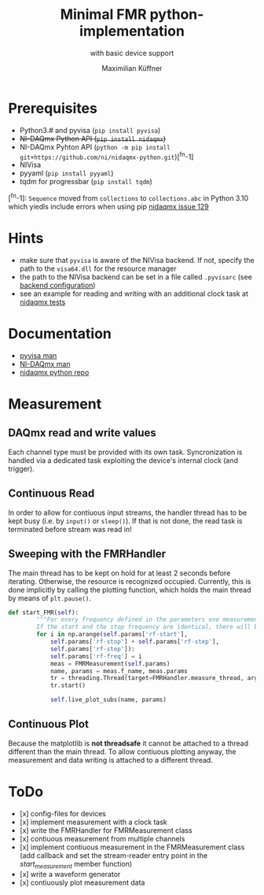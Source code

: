 #+title: Minimal FMR python-implementation
#+subtitle: with basic device support
#+author: Maximilian Küffner

* Prerequisites
- Python3.# and pyvisa (~pip install pyvisa~)
- +NI-DAQmx Python API (~pip install nidaqmx~)+
- NI-DAQmx Pyhton API (~python -m pip install git+https://github.com/ni/nidaqmx-python.git~)[^fn-1]
- NIVisa
- pyyaml (~pip install pyyaml~)
- tqdm for progressbar (~pip install tqdm~)

[^fn-1]: ~Sequence~ moved from ~collections~ to ~collections.abc~ in Python 3.10 which yiedls include errors when using pip [[https://github.com/ni/nidaqmx-python/issues/129][nidaqmx issue 129]]

* Hints 
- make sure that ~pyvisa~ is aware of the NIVisa backend. If not, specify the path to the ~visa64.dll~ for the resource manager
- the path to the NIVisa backend can be set in a file called ~.pyvisarc~ (see [[https://pyvisa.readthedocs.io/en/latest/introduction/configuring.html][backend configuration]])
- see an example for reading and writing with an additional clock task at [[https://github.com/ni/nidaqmx-python/blob/master/nidaqmx/tests/test_read_write.py][nidaqmx tests]]


* Documentation
- [[https://pyvisa.readthedocs.io/en/latest/index.html][pyvisa man]]
- [[https://knowledge.ni.com/KnowledgeArticleDetails?id=kA00Z0000019Pf1SAE&l=de-DE][NI-DAQmx man]]
- [[https://github.com/ni/nidaqmx-python][nidaqmx python repo]]

* Measurement 

** DAQmx read and write values
Each channel type must be provided with its own task. Syncronization is handled via a dedicated task exploiting the device's internal clock (and trigger).

** Continuous Read 
In order to allow for contiuous input streams, the handler thread has to be kept busy
(i.e. by ~input()~ or ~sleep()~). If that is not done, the read task is terminated
before stream was read in!

** Sweeping with the FMRHandler
The main thread has to be kept on hold for at least 2 seconds before iterating. Otherwise, the resource is recognized occupied.
Currently, this is done implicitly by calling the plotting function, which holds the main thread by means of ~plt.pause()~.
#+BEGIN_SRC python
def start_FMR(self):
        """For every frequency defined in the parameters one measurement will be taken.
        If the start and the stop frequency are identical, there will be only one file."""
        for i in np.arange(self.params['rf-start'], 
            self.params['rf-stop'] + self.params['rf-step'], 
            self.params['rf-step']):
            self.params['rf-freq'] = i
            meas = FMRMeasurement(self.params)
            name, params = meas.f_name, meas.params
            tr = threading.Thread(target=FMRHandler.measure_thread, args=(meas,))
            tr.start()
            
            self.live_plot_subs(name, params)
#+END_SRC

** Continuous Plot
Because the matplotlib is *not threadsafe* it cannot be attached to a thread different than the main thread. To allow contiuous plotting anyway, the measurement and data writing is attached to a different thread. 


* ToDo
- [x] config-files for devices
- [x] implement measurement with a clock task
- [x] write the FMRHandler for FMRMeasurement class
- [x] contiuous measurement from multiple channels
- [x] implement contiuous measurement in the FMRMeasurement class (add callback and set the stream-reader entry point in the /start_measurement/ member function)
- [x] write a waveform generator
- [x] contiuously plot measurement data
